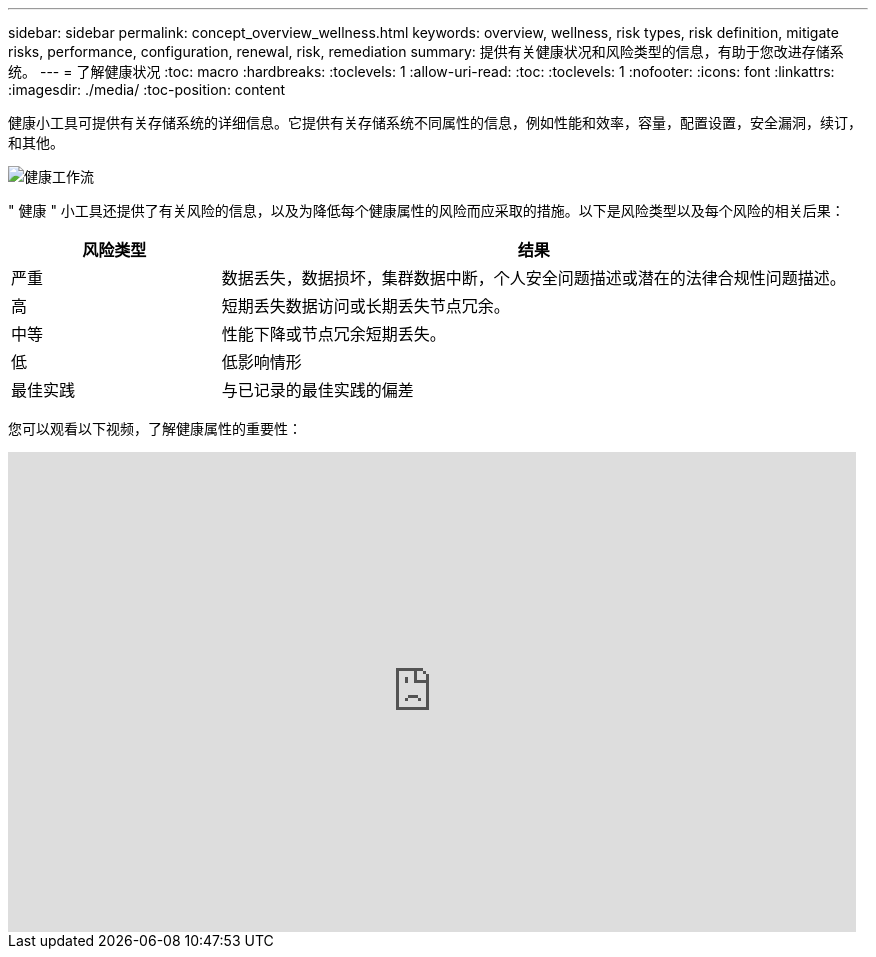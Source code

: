 ---
sidebar: sidebar 
permalink: concept_overview_wellness.html 
keywords: overview, wellness, risk types, risk definition, mitigate risks, performance, configuration, renewal, risk, remediation 
summary: 提供有关健康状况和风险类型的信息，有助于您改进存储系统。 
---
= 了解健康状况
:toc: macro
:hardbreaks:
:toclevels: 1
:allow-uri-read: 
:toc: 
:toclevels: 1
:nofooter: 
:icons: font
:linkattrs: 
:imagesdir: ./media/
:toc-position: content


[role="lead"]
健康小工具可提供有关存储系统的详细信息。它提供有关存储系统不同属性的信息，例如性能和效率，容量，配置设置，安全漏洞，续订， 和其他。

image:wellness_workflow.png["健康工作流"]

" 健康 " 小工具还提供了有关风险的信息，以及为降低每个健康属性的风险而应采取的措施。以下是风险类型以及每个风险的相关后果：

[cols="25,75"]
|===
| 风险类型 | 结果 


| 严重 | 数据丢失，数据损坏，集群数据中断，个人安全问题描述或潜在的法律合规性问题描述。 


| 高 | 短期丢失数据访问或长期丢失节点冗余。 


| 中等 | 性能下降或节点冗余短期丢失。 


| 低 | 低影响情形 


| 最佳实践 | 与已记录的最佳实践的偏差 
|===
您可以观看以下视频，了解健康属性的重要性：

video::-lTF3oWZB1M[youtube, width=848,height=480]